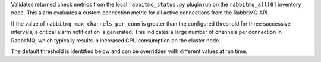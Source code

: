 Validates returned check metrics from the local ``rabbitmq_status.py``
plugin run on the ``rabbitmq_all[0]`` inventory node. This alarm
evaluates a custom connection metric for all active connections from the
RabbitMQ API.

If the value of ``rabbitmq_max_channels_per_conn`` is greater than the
configured threshold for three successive intervals, a critical alarm
notification is generated. This indicates a large number of channels per
connection in RabbitMQ, which typically results in increased CPU
consumption on the cluster node.

The default threshold is identified below and can be overridden with
different values at run time.
